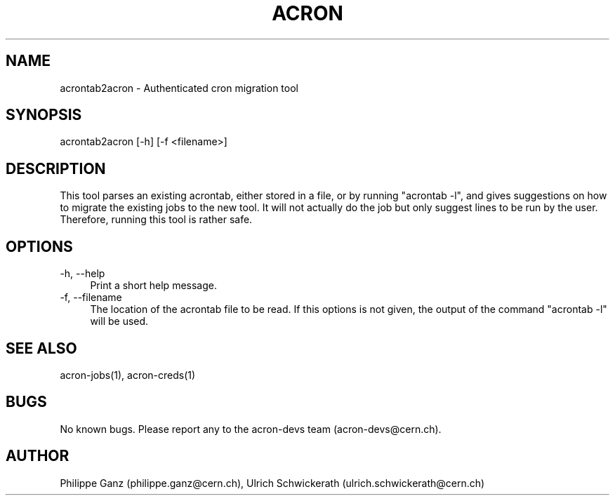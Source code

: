 .\" Manpage for acrontab2acron.
.\" Contact acron-devs@cern.ch to report errors or typos.
.TH ACRON 1 "27/02/2020" "Acron 0.10.2" "Acron Manual"
.SH NAME
acrontab2acron \- Authenticated cron migration tool
.SH SYNOPSIS
acrontab2acron [-h] [-f <filename>]
.SH DESCRIPTION
This tool parses an existing acrontab, either stored in a file, or by running "acrontab -l", and gives suggestions on how to migrate the existing jobs to the new tool.
It will not actually do the job but only suggest lines to be run by the user. Therefore, running this tool is rather safe.

.SH OPTIONS
.TP 4
-h, --help
Print a short help message.
.TP 4
-f, --filename
The location of the acrontab file to be read. If this options is not given, the output of the command "acrontab -l" will be used. 

.SH SEE ALSO
acron-jobs(1), acron-creds(1)
.SH BUGS
No known bugs. Please report any to the acron-devs team (acron-devs@cern.ch).
.SH AUTHOR
Philippe Ganz (philippe.ganz@cern.ch), Ulrich Schwickerath (ulrich.schwickerath@cern.ch)
